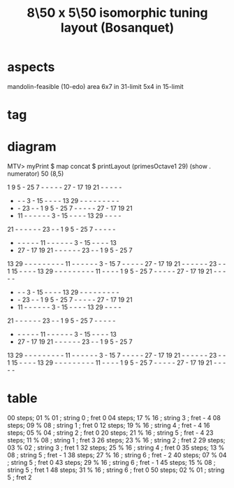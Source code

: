 :PROPERTIES:
:ID:       6eb71ea4-16fa-42ae-bc86-bec472e56931
:END:
#+title: 8\50 x 5\50 isomorphic tuning layout (Bosanquet)
* aspects
  mandolin-feasible (10-edo)
  area 6x7 in 31-limit
  5x4 in 15-limit
* tag
  :PROPERTIES:
  :ID:       018190fb-340f-4e9e-9258-24350eecfc0b
  :END:
* diagram
  MTV> myPrint $ map concat $ printLayout (primesOctave1 29) (show . numerator) 50 (8,5)


   1  9  5  - 25  7  -  -  -  -  - 27  - 17 19 21  -  -  -  -  -
   -  -  -  3  - 15  -  -  -  - 13 29  -  -  -  -  -  -  -  -  -
   -  - 23  -  -  1  9  5  - 25  7  -  -  -  -  - 27  - 17 19 21
   - 11  -  -  -  -  -  -  3  - 15  -  -  -  - 13 29  -  -  -  -
  21  -  -  -  -  -  - 23  -  -  1  9  5  - 25  7  -  -  -  -  -
   -  -  -  -  -  - 11  -  -  -  -  -  -  3  - 15  -  -  -  - 13
   - 27  - 17 19 21  -  -  -  -  -  - 23  -  -  1  9  5  - 25  7
  13 29  -  -  -  -  -  -  -  -  - 11  -  -  -  -  -  -  3  - 15
   7  -  -  -  -  - 27  - 17 19 21  -  -  -  -  -  - 23  -  -  1
  15  -  -  -  - 13 29  -  -  -  -  -  -  -  -  - 11  -  -  -  -
   1  9  5  - 25  7  -  -  -  -  - 27  - 17 19 21  -  -  -  -  -
   -  -  -  3  - 15  -  -  -  - 13 29  -  -  -  -  -  -  -  -  -
   -  - 23  -  -  1  9  5  - 25  7  -  -  -  -  - 27  - 17 19 21
   - 11  -  -  -  -  -  -  3  - 15  -  -  -  - 13 29  -  -  -  -
  21  -  -  -  -  -  - 23  -  -  1  9  5  - 25  7  -  -  -  -  -
   -  -  -  -  -  - 11  -  -  -  -  -  -  3  - 15  -  -  -  - 13
   - 27  - 17 19 21  -  -  -  -  -  - 23  -  -  1  9  5  - 25  7
  13 29  -  -  -  -  -  -  -  -  - 11  -  -  -  -  -  -  3  - 15
   7  -  -  -  -  - 27  - 17 19 21  -  -  -  -  -  - 23  -  -  1
  15  -  -  -  - 13 29  -  -  -  -  -  -  -  -  - 11  -  -  -  -
   1  9  5  - 25  7  -  -  -  -  - 27  - 17 19 21  -  -  -  -  -

* table
  00 steps; 01 % 01 ; string 0 ; fret 0
  04 steps; 17 % 16 ; string 3 ; fret - 4
  08 steps; 09 % 08 ; string 1 ; fret 0
  12 steps; 19 % 16 ; string 4 ; fret - 4
  16 steps; 05 % 04 ; string 2 ; fret 0
  20 steps; 21 % 16 ; string 5 ; fret - 4
  23 steps; 11 % 08 ; string 1 ; fret 3
  26 steps; 23 % 16 ; string 2 ; fret 2
  29 steps; 03 % 02 ; string 3 ; fret 1
  32 steps; 25 % 16 ; string 4 ; fret 0
  35 steps; 13 % 08 ; string 5 ; fret - 1
  38 steps; 27 % 16 ; string 6 ; fret - 2
  40 steps; 07 % 04 ; string 5 ; fret 0
  43 steps; 29 % 16 ; string 6 ; fret - 1
  45 steps; 15 % 08 ; string 5 ; fret 1
  48 steps; 31 % 16 ; string 6 ; fret 0
  50 steps; 02 % 01 ; string 5 ; fret 2
